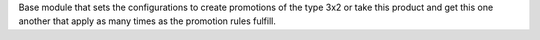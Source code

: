 Base module that sets the configurations to create
promotions of the type 3x2 or take this product and get
this one another that apply as many times as the promotion rules fulfill.
